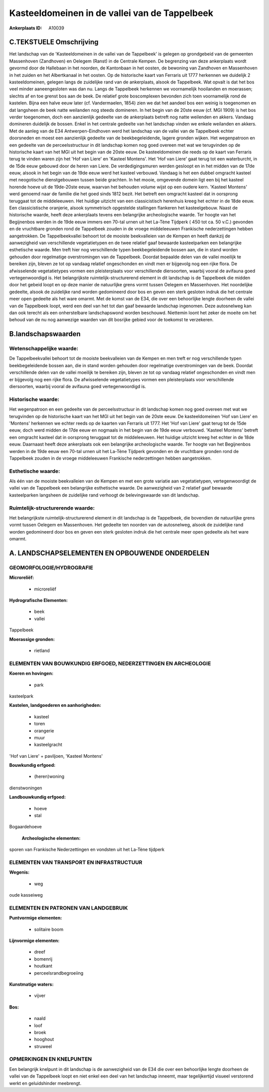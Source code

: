 Kasteeldomeinen in de vallei van de Tappelbeek
==============================================

:Ankerplaats ID: A10039




C.TEKSTUELE Omschrijving
------------------------

Het landschap van de 'Kasteeldomeinen in de vallei van de Tappelbeek'
is gelegen op grondgebeid van de gemeenten Massenhoven (Zandhoven) en
Oelegem (Ranst) in de Centrale Kempen. De begrenzing van deze
ankerplaats wordt gevormd door de Hallebaan in het noorden, de
Kantonbaan in het oosten, de bewoning van Zandhoven en Massenhoven in
het zuiden en het Albertkanaal in het oosten. Op de historische kaart
van Ferraris uit 1777 herkennen we duidelijk 2 kasteeldomeinen, gelegen
langs de zuidelijke rand van de ankerplaats, alsook de Tappelbeek. Wat
opvalt is dat het bos veel minder aaneengesloten was dan nu. Langs de
Tappelbeek herkennen we voornamelijk hooilanden en moerassen; slechts af
en toe grenst bos aan de beek. De relatief grote boscomplexen bevonden
zich toen voornamelijk rond de kastelen. Bijna een halve eeuw later (cf.
Vandermaelen, 1854) zien we dat het aandeel bos een weinig is toegenomen
en dat langsheen de beek natte weilanden nog steeds domineren. In het
begin van de 20ste eeuw (cf. MGI 1909) is het bos verder toegenomen,
doch een aanzienlijk gedeelte van de ankerplaats betreft nog natte
weilenden en akkers. Vandaag domineren duidelijk de bossen. Enkel in het
centrale gedeelte van het landschap vinden we enkele weilanden en
akkers. Met de aanleg van de E34 Antwerpen-Eindhoven werd het landschap
van de vallei van de Tappelbeek echter doorsneden en moest een
aanzienlijk gedeelte van de beekbegeleidende, lagere gronden wijken. Het
wegenpatroon en een gedeelte van de perceelsstructuur in dit landschap
komen nog goed overeen met wat we terugvinden op de historische kaart
van het MGI uit het begin van de 20ste eeuw. De kasteeldomeinen die
reeds op de kaart van Ferraris terug te vinden waren zijn het 'Hof van
Liere' en 'Kasteel Montens'. Het 'Hof van Liere' gaat terug tot een
waterburcht, in de 15de eeuw gebouwd door de heren van Liere. De
verdedigingsmuren werden gesloopt en in het midden van de 17de eeuw,
alsook in het begin van de 19de eeuw werd het kasteel verbouwd. Vandaag
is het een dubbel omgracht kasteel met neogotische dienstgebouwen tussen
beide grachten. In het mooie, omgevende domein ligt een bij het kasteel
horende hoeve uit de 19de-20ste eeuw, waarvan het behouden volume wijst
op een oudere kern. 'Kasteel Montens' werd genoemd naar de familie die
het goed sinds 1812 bezit. Het betreft een omgracht kasteel dat in
oorsprong teruggaat tot de middeleeuwen. Het huidige uitzicht van een
classicistisch herenhuis kreeg het echter in de 18de eeuw. Een
classicistische oranjerie, alsook symmetrisch opgestelde stallingen
flankeren het kasteelgebouw. Naast de historische waarde, heeft deze
ankerplaats tevens een belangrijke archeologische waarde. Ter hoogte van
het Begijnenbos werden in de 19de eeuw immers een 70-tal urnen uit het
La-Tène Tijdperk ( 450 tot ca. 50 v.C.) gevonden en de vruchtbare
gronden rond de Tappelbeek zouden in de vroege middeleeuwen Frankische
nederzettingen hebben aangetrokken. De Tappelbeekvallei behoort tot de
mooiste beekvalleien van de Kempen en heeft dankzij de aanwezigheid van
verschillende vegetatietypen en de twee relatief gaaf bewaarde
kasteelparken een belangrijke esthetische waarde. Men treft hier nog
verschillende typen beekbegeleidende bossen aan, die in stand worden
gehouden door regelmatige overstromingen van de Tappelbeek. Doordat
bepaalde delen van de vallei moeilijk te bereiken zijn, bleven ze tot op
vandaag relatief ongeschonden en vindt men er bijgevolg nog een rijke
flora. De afwisselende vegetatietypes vormen een pleisterplaats voor
verschillende diersoorten, waarbij vooral de avifauna goed
vertegenwoordigd is. Het belangrijkste ruimtelijk-structurerend element
in dit landschap is de Tappelbeek die midden door het gebeid loopt en op
deze manier de natuurlijke grens vormt tussen Oelegem en Massenhoven.
Het noordelijke gedeelte, alsook de zuidelijke rand worden gedomineerd
door bos en geven een sterk gesloten indruk die het centrale meer open
gedeelte als het ware omarmt. Met de komst van de E34, die over een
behoorlijke lengte doorheen de vallei van de Tappelbeek loopt, werd een
deel van het tot dan gaaf bewaarde landschap ingenomen. Deze autosnelweg
kan dan ook terecht als een onherstelbare landschapswond worden
beschouwd. Niettemin loont het zeker de moeite om het behoud van de nu
nog aanwezige waarden van dit bosrijke gebied voor de toekomst te
verzekeren.



B.landschapswaarden
-------------------


Wetenschappelijke waarde:
~~~~~~~~~~~~~~~~~~~~~~~~~

De Tappelbeekvallei behoort tot de mooiste beekvalleien van de Kempen
en men treft er nog verschillende typen beekbegeleidende bossen aan, die
in stand worden gehouden door regelmatige overstromingen van de beek.
Doordat verschillende delen van de vallei moeilijk te bereiken zijn,
bleven ze tot op vandaag relatief ongeschonden en vindt men er bijgevolg
nog een rijke flora. De afwisselende vegetatietypes vormen een
pleisterplaats voor verschillende diersoorten, waarbij vooral de
avifauna goed vertegenwoordigd is.

Historische waarde:
~~~~~~~~~~~~~~~~~~~


Het wegenpatroon en een gedeelte van de perceelsstructuur in dit
landschap komen nog goed overeen met wat we terugvinden op de
historische kaart van het MGI uit het begin van de 20ste eeuw. De
kasteeldomeinen 'Hof van Liere' en 'Montens' herkennen we echter reeds
op de kaarten van Ferraris uit 1777. Het 'Hof van Liere' gaat terug tot
de 15de eeuw, doch werd midden de 17de eeuw en nogmaals in het begin van
de 19de eeuw verbouwd. 'Kasteel Montens' betreft een omgracht kasteel
dat in oorsprong teruggaat tot de middeleeuwen. Het huidige uitzicht
kreeg het echter in de 18de eeuw. Daarnaast heeft deze ankerplaats ook
een belangrijke archeologische waarde. Ter hoogte van het Begijnenbos
werden in de 19de eeuw een 70-tal urnen uit het La-Tène Tijdperk
gevonden en de vruchtbare gronden rond de Tappelbeek zouden in de vroege
middeleeuwen Frankische nederzettingen hebben aangetrokken.

Esthetische waarde:
~~~~~~~~~~~~~~~~~~~

Als één van de mooiste beekvalleien van de Kempen
en met een grote variatie aan vegetatietypen, vertegenwoordigt de vallei
van de Tappelbeek een belangrijke esthetische waarde. De aanwezigheid
van 2 relatief gaaf bewaarde kasteelparken langsheen de zuidelijke rand
verhoogt de belevingswaarde van dit landschap.


Ruimtelijk-structurerende waarde:
~~~~~~~~~~~~~~~~~~~~~~~~~~~~~~~~~

Het belangrijkste ruimtelijk-structurerend element in dit landschap
is de Tappelbeek, die bovendien de natuurlijke grens vormt tussen
Oelegem en Massenhoven. Het gedeelte ten noorden van de autosnelweg,
alsook de zuidelijke rand worden gedomineerd door bos en geven een sterk
gesloten indruk die het centrale meer open gedeelte als het ware omarmt.



A. LANDSCHAPSELEMENTEN EN OPBOUWENDE ONDERDELEN
-----------------------------------------------



GEOMORFOLOGIE/HYDROGRAFIE
~~~~~~~~~~~~~~~~~~~~~~~~~

**Microreliëf:**

 * microreliëf


**Hydrografische Elementen:**

 * beek
 * vallei


Tappelbeek

**Moerassige gronden:**

 * rietland



ELEMENTEN VAN BOUWKUNDIG ERFGOED, NEDERZETTINGEN EN ARCHEOLOGIE
~~~~~~~~~~~~~~~~~~~~~~~~~~~~~~~~~~~~~~~~~~~~~~~~~~~~~~~~~~~~~~~

**Koeren en hovingen:**

 * park


kasteelpark

**Kastelen, landgoederen en aanhorigheden:**

 * kasteel
 * toren
 * orangerie
 * muur
 * kasteelgracht


'Hof van Liere' + paviljoen, 'Kasteel Montens'

**Bouwkundig erfgoed:**

 * (heren)woning


dienstwoningen

**Landbouwkundig erfgoed:**

 * hoeve
 * stal


Bogaardehoeve

 **Archeologische elementen:**
sporen van Frankische Nederzettingen en vondsten uit het La-Tène
tijdperk

ELEMENTEN VAN TRANSPORT EN INFRASTRUCTUUR
~~~~~~~~~~~~~~~~~~~~~~~~~~~~~~~~~~~~~~~~~

**Wegenis:**

 * weg


oude kasseiweg

ELEMENTEN EN PATRONEN VAN LANDGEBRUIK
~~~~~~~~~~~~~~~~~~~~~~~~~~~~~~~~~~~~~

**Puntvormige elementen:**

 * solitaire boom


**Lijnvormige elementen:**

 * dreef
 * bomenrij
 * houtkant
 * perceelsrandbegroeiing

**Kunstmatige waters:**

 * vijver


**Bos:**

 * naald
 * loof
 * broek
 * hooghout
 * struweel



OPMERKINGEN EN KNELPUNTEN
~~~~~~~~~~~~~~~~~~~~~~~~~

Een belangrijk knelpunt in dit landschap is de aanwezigheid van de E34
die over een behoorlijke lengte doorheen de vallei van de Tappelbeek
loopt en niet enkel een deel van het landschap inneemt, maar
tegelijkertijd visueel verstorend werkt en geluidshinder meebrengt.
